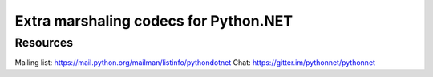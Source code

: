 Extra marshaling codecs for Python.NET
======================================

Resources
---------
Mailing list: https://mail.python.org/mailman/listinfo/pythondotnet
Chat: https://gitter.im/pythonnet/pythonnet
